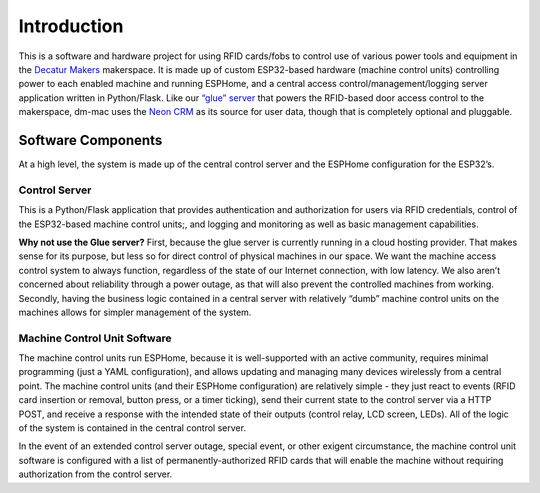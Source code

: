 .. _introduction:

Introduction
============

This is a software and hardware project for using RFID cards/fobs to
control use of various power tools and equipment in the `Decatur
Makers <https://decaturmakers.org/>`__ makerspace. It is made up of
custom ESP32-based hardware (machine control units) controlling power to
each enabled machine and running ESPHome, and a central access
control/management/logging server application written in Python/Flask.
Like our `“glue” server <https://github.com/decaturmakers/glue>`__ that
powers the RFID-based door access control to the makerspace, dm-mac uses
the `Neon CRM <https://www.neoncrm.com/>`__ as its source for user data,
though that is completely optional and pluggable.

Software Components
-------------------

At a high level, the system is made up of the central control server and
the ESPHome configuration for the ESP32’s.

Control Server
~~~~~~~~~~~~~~

This is a Python/Flask application that provides authentication and
authorization for users via RFID credentials, control of the ESP32-based
machine control units;, and logging and monitoring as well as basic
management capabilities.

**Why not use the Glue server?** First, because the glue server is
currently running in a cloud hosting provider. That makes sense for its
purpose, but less so for direct control of physical machines in our
space. We want the machine access control system to always function,
regardless of the state of our Internet connection, with low latency. We
also aren’t concerned about reliability through a power outage, as that
will also prevent the controlled machines from working. Secondly, having
the business logic contained in a central server with relatively “dumb”
machine control units on the machines allows for simpler management of
the system.

Machine Control Unit Software
~~~~~~~~~~~~~~~~~~~~~~~~~~~~~

The machine control units run ESPHome, because it is well-supported with
an active community, requires minimal programming (just a YAML
configuration), and allows updating and managing many devices wirelessly
from a central point. The machine control units (and their ESPHome
configuration) are relatively simple - they just react to events (RFID
card insertion or removal, button press, or a timer ticking), send their
current state to the control server via a HTTP POST, and receive a
response with the intended state of their outputs (control relay, LCD
screen, LEDs). All of the logic of the system is contained in the
central control server.

In the event of an extended control server outage, special event, or
other exigent circumstance, the machine control unit software is
configured with a list of permanently-authorized RFID cards that will
enable the machine without requiring authorization from the control
server.
